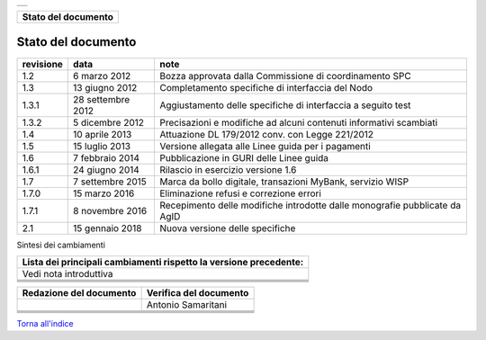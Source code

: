 +-----------------------------------------------------------------------+
| |AGID_logo_carta_intestata-02.png|                                    |
+-----------------------------------------------------------------------+

+-------------------------+
| **Stato del documento** |
+-------------------------+

Stato del documento
===================

+-----------------------+-----------------------+-----------------------+
| **revisione**         | **data**              | **note**              |
+-----------------------+-----------------------+-----------------------+
| 1.2                   | 6 marzo 2012          | Bozza approvata dalla |
|                       |                       | Commissione di        |
|                       |                       | coordinamento SPC     |
+-----------------------+-----------------------+-----------------------+
| 1.3                   | 13 giugno 2012        | Completamento         |
|                       |                       | specifiche di         |
|                       |                       | interfaccia del Nodo  |
+-----------------------+-----------------------+-----------------------+
| 1.3.1                 | 28 settembre 2012     | Aggiustamento delle   |
|                       |                       | specifiche di         |
|                       |                       | interfaccia a seguito |
|                       |                       | test                  |
+-----------------------+-----------------------+-----------------------+
| 1.3.2                 | 5 dicembre 2012       | Precisazioni e        |
|                       |                       | modifiche ad alcuni   |
|                       |                       | contenuti informativi |
|                       |                       | scambiati             |
+-----------------------+-----------------------+-----------------------+
| 1.4                   | 10 aprile 2013        | Attuazione DL         |
|                       |                       | 179/2012 conv. con    |
|                       |                       | Legge 221/2012        |
+-----------------------+-----------------------+-----------------------+
| 1.5                   | 15 luglio 2013        | Versione allegata     |
|                       |                       | alle Linee guida per  |
|                       |                       | i pagamenti           |
+-----------------------+-----------------------+-----------------------+
| 1.6                   | 7 febbraio 2014       | Pubblicazione in GURI |
|                       |                       | delle Linee guida     |
+-----------------------+-----------------------+-----------------------+
| 1.6.1                 | 24 giugno 2014        | Rilascio in esercizio |
|                       |                       | versione 1.6          |
+-----------------------+-----------------------+-----------------------+
| 1.7                   | 7 settembre 2015      | Marca da bollo        |
|                       |                       | digitale, transazioni |
|                       |                       | MyBank, servizio WISP |
+-----------------------+-----------------------+-----------------------+
| 1.7.0                 | 15 marzo 2016         | Eliminazione refusi e |
|                       |                       | correzione errori     |
+-----------------------+-----------------------+-----------------------+
| 1.7.1                 | 8 novembre 2016       | Recepimento delle     |
|                       |                       | modifiche introdotte  |
|                       |                       | dalle monografie      |
|                       |                       | pubblicate da AgID    |
+-----------------------+-----------------------+-----------------------+
| 2.1                   | 15 gennaio 2018       | Nuova versione delle  |
|                       |                       | specifiche            |
+-----------------------+-----------------------+-----------------------+

Sintesi dei cambiamenti

+-----------------------------------------------------------------------+
| **Lista dei principali cambiamenti rispetto la versione precedente:** |
+-----------------------------------------------------------------------+
| Vedi nota introduttiva                                                |
+-----------------------------------------------------------------------+
|                                                                       |
+-----------------------------------------------------------------------+
|                                                                       |
+-----------------------------------------------------------------------+
|                                                                       |
+-----------------------------------------------------------------------+
|                                                                       |
+-----------------------------------------------------------------------+

+-----------------------------+----------------------------+
| **Redazione del documento** | **Verifica del documento** |
+-----------------------------+----------------------------+
|                             | Antonio Samaritani         |
+-----------------------------+----------------------------+
|                             |                            |
+-----------------------------+----------------------------+
|                             |                            |
+-----------------------------+----------------------------+
|                             |                            |
+-----------------------------+----------------------------+
|                             |                            |
+-----------------------------+----------------------------+

`Torna all'indice <../../index.rst>`__

.. |AGID_logo_carta_intestata-02.png| image:: ../media/header.png
   :width: 5.90551in
   :height: 1.30277in
   
